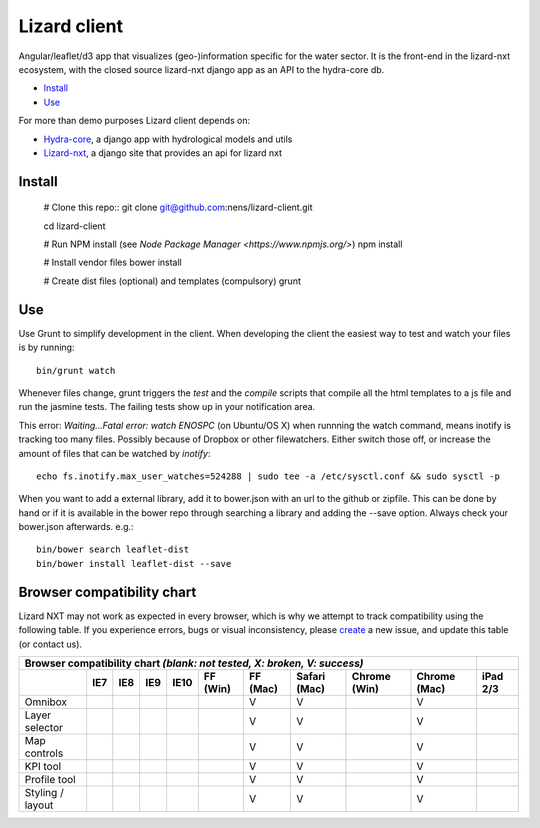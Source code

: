 Lizard client
=============

Angular/leaflet/d3 app that visualizes (geo-)information specific for the water sector. It is the front-end in the lizard-nxt ecosystem, with the closed source lizard-nxt django app as an API to the hydra-core db.

* `Install`_
* `Use`_

For more than demo purposes Lizard client depends on:

* `Hydra-core <https://github.com/nens/hydra-core>`_, a django app with hydrological models and utils
* `Lizard-nxt <https://github.com/nens/lizard-nxt>`_, a django site that provides an api for lizard nxt

Install
-------

    # Clone this repo::
    git clone git@github.com:nens/lizard-client.git

    cd lizard-client

    # Run NPM install (see `Node Package Manager <https://www.npmjs.org/>`)
    npm install
    
    # Install vendor files
    bower install

    # Create dist files (optional) and templates (compulsory)
    grunt


Use
---

Use Grunt to simplify development in the client. When developing the client the easiest way to test and watch your files is by running::
  
  bin/grunt watch

Whenever files change, grunt triggers the `test` and the `compile` scripts that compile all the html templates to a js file and run the jasmine tests. The failing tests show up in your notification area.

This error: `Waiting...Fatal error: watch ENOSPC` (on Ubuntu/OS X) when runnning the watch command, means inotify is tracking too many files. Possibly because of Dropbox or other filewatchers. Either switch those off, or increase the amount of files that can be watched by `inotify`::

  echo fs.inotify.max_user_watches=524288 | sudo tee -a /etc/sysctl.conf && sudo sysctl -p

When you want to add a external library, add it to bower.json with an url to the github or zipfile.
This can be done by hand or if it is available in the bower repo through searching a library and
adding the --save option. Always check your bower.json afterwards. e.g.::

  bin/bower search leaflet-dist
  bin/bower install leaflet-dist --save


Browser compatibility chart
---------------------------

Lizard NXT may not work as expected in every browser, which is why we attempt to track compatibility using the following table.
If you experience errors, bugs or visual inconsistency, please `create <https://github.com/nens/lizard-nxt/issues/new>`_ a new issue, and update this table (or contact us).

+---------------------------------------------------------------------------------------------------------------+----------+
| Browser compatibility chart  *(blank: not tested, X: broken, V: success)*                                     |          |
+-------------------+-----+-----+-----+------+----------+----------+--------------+--------------+--------------+----------+
|                   | IE7 | IE8 | IE9 | IE10 | FF (Win) | FF (Mac) | Safari (Mac) | Chrome (Win) | Chrome (Mac) | iPad 2/3 |
+===================+=====+=====+=====+======+==========+==========+==============+==============+==============+==========+
| Omnibox           |     |     |     |      |          |     V    |      V       |              |     V        |          |
+-------------------+-----+-----+-----+------+----------+----------+--------------+--------------+--------------+----------+
| Layer selector    |     |     |     |      |          |     V    |      V       |              |     V        |          |
+-------------------+-----+-----+-----+------+----------+----------+--------------+--------------+--------------+----------+
| Map controls      |     |     |     |      |          |     V    |      V       |              |     V        |          |
+-------------------+-----+-----+-----+------+----------+----------+--------------+--------------+--------------+----------+
| KPI tool          |     |     |     |      |          |     V    |      V       |              |     V        |          |
+-------------------+-----+-----+-----+------+----------+----------+--------------+--------------+--------------+----------+
| Profile tool      |     |     |     |      |          |     V    |      V       |              |     V        |          |
+-------------------+-----+-----+-----+------+----------+----------+--------------+--------------+--------------+----------+
| Styling / layout  |     |     |     |      |          |     V    |      V       |              |     V        |          |
+-------------------+-----+-----+-----+------+----------+----------+--------------+--------------+--------------+----------+
